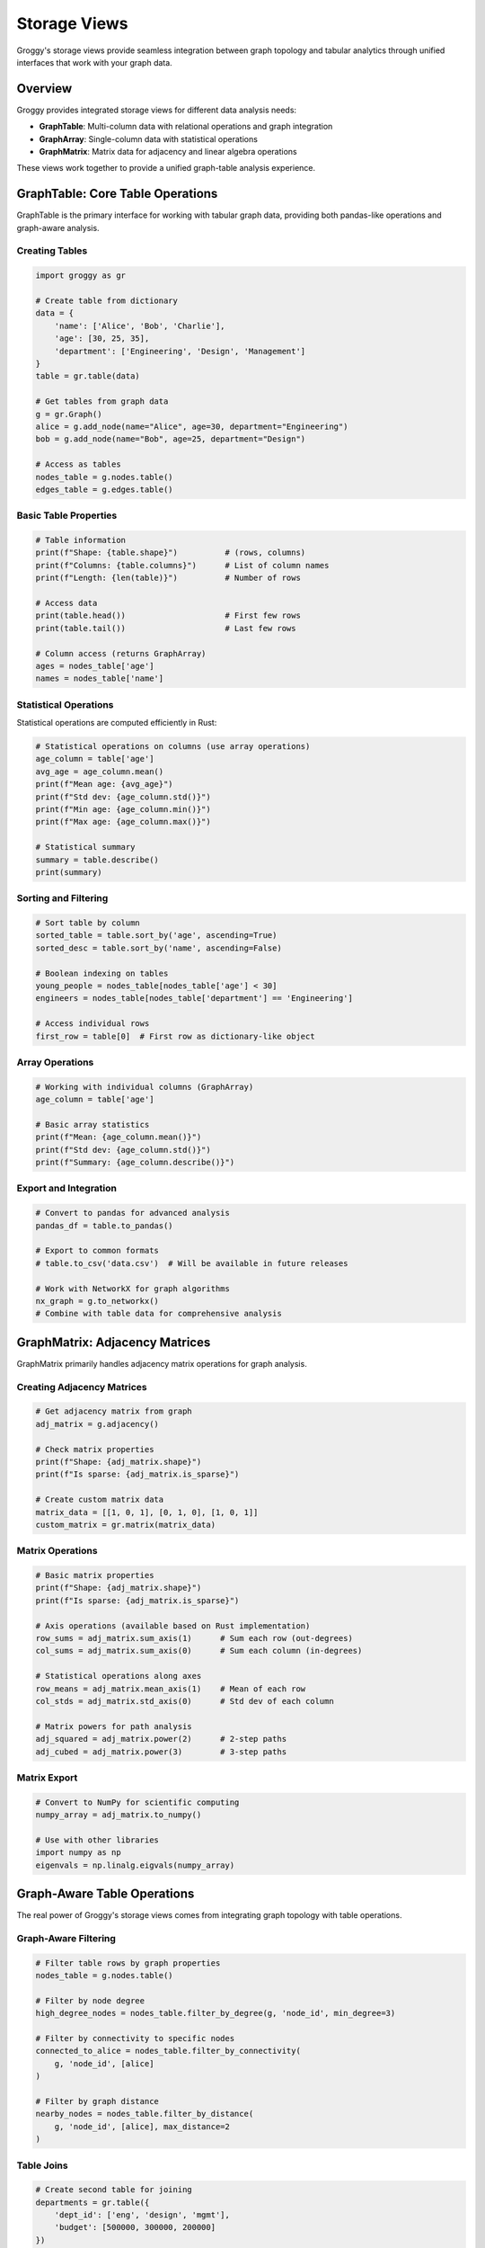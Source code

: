 Storage Views
=============

Groggy's storage views provide seamless integration between graph topology and tabular analytics through unified interfaces that work with your graph data.

Overview
--------

Groggy provides integrated storage views for different data analysis needs:

- **GraphTable**: Multi-column data with relational operations and graph integration
- **GraphArray**: Single-column data with statistical operations  
- **GraphMatrix**: Matrix data for adjacency and linear algebra operations

These views work together to provide a unified graph-table analysis experience.

GraphTable: Core Table Operations
---------------------------------

GraphTable is the primary interface for working with tabular graph data, providing both pandas-like operations and graph-aware analysis.

Creating Tables
~~~~~~~~~~~~~~~

.. code-block:: python

   import groggy as gr

   # Create table from dictionary
   data = {
       'name': ['Alice', 'Bob', 'Charlie'],
       'age': [30, 25, 35],
       'department': ['Engineering', 'Design', 'Management']
   }
   table = gr.table(data)
   
   # Get tables from graph data  
   g = gr.Graph()
   alice = g.add_node(name="Alice", age=30, department="Engineering")
   bob = g.add_node(name="Bob", age=25, department="Design")
   
   # Access as tables
   nodes_table = g.nodes.table()
   edges_table = g.edges.table()

Basic Table Properties
~~~~~~~~~~~~~~~~~~~~~~

.. code-block:: python

   # Table information
   print(f"Shape: {table.shape}")          # (rows, columns)
   print(f"Columns: {table.columns}")      # List of column names
   print(f"Length: {len(table)}")          # Number of rows

   # Access data
   print(table.head())                     # First few rows
   print(table.tail())                     # Last few rows

   # Column access (returns GraphArray)
   ages = nodes_table['age']
   names = nodes_table['name']

Statistical Operations  
~~~~~~~~~~~~~~~~~~~~~

Statistical operations are computed efficiently in Rust:

.. code-block:: python

   # Statistical operations on columns (use array operations)
   age_column = table['age']
   avg_age = age_column.mean()
   print(f"Mean age: {avg_age}")
   print(f"Std dev: {age_column.std()}")
   print(f"Min age: {age_column.min()}")
   print(f"Max age: {age_column.max()}")
   
   # Statistical summary
   summary = table.describe()
   print(summary)

Sorting and Filtering
~~~~~~~~~~~~~~~~~~~

.. code-block:: python

   # Sort table by column
   sorted_table = table.sort_by('age', ascending=True)
   sorted_desc = table.sort_by('name', ascending=False)

   # Boolean indexing on tables
   young_people = nodes_table[nodes_table['age'] < 30]
   engineers = nodes_table[nodes_table['department'] == 'Engineering']

   # Access individual rows
   first_row = table[0]  # First row as dictionary-like object

Array Operations
~~~~~~~~~~~~~~~

.. code-block:: python

   # Working with individual columns (GraphArray)
   age_column = table['age']
   
   # Basic array statistics
   print(f"Mean: {age_column.mean()}")
   print(f"Std dev: {age_column.std()}")
   print(f"Summary: {age_column.describe()}")

Export and Integration
~~~~~~~~~~~~~~~~~~~~

.. code-block:: python

   # Convert to pandas for advanced analysis
   pandas_df = table.to_pandas()
   
   # Export to common formats
   # table.to_csv('data.csv')  # Will be available in future releases
   
   # Work with NetworkX for graph algorithms
   nx_graph = g.to_networkx()
   # Combine with table data for comprehensive analysis

GraphMatrix: Adjacency Matrices
--------------------------------

GraphMatrix primarily handles adjacency matrix operations for graph analysis.

Creating Adjacency Matrices
~~~~~~~~~~~~~~~~~~~~~~~~~~~

.. code-block:: python

   # Get adjacency matrix from graph
   adj_matrix = g.adjacency()
   
   # Check matrix properties
   print(f"Shape: {adj_matrix.shape}")
   print(f"Is sparse: {adj_matrix.is_sparse}")
   
   # Create custom matrix data
   matrix_data = [[1, 0, 1], [0, 1, 0], [1, 0, 1]]
   custom_matrix = gr.matrix(matrix_data)

Matrix Operations
~~~~~~~~~~~~~~~~~

.. code-block:: python

   # Basic matrix properties
   print(f"Shape: {adj_matrix.shape}")
   print(f"Is sparse: {adj_matrix.is_sparse}")

   # Axis operations (available based on Rust implementation)
   row_sums = adj_matrix.sum_axis(1)      # Sum each row (out-degrees)
   col_sums = adj_matrix.sum_axis(0)      # Sum each column (in-degrees)
   
   # Statistical operations along axes
   row_means = adj_matrix.mean_axis(1)    # Mean of each row
   col_stds = adj_matrix.std_axis(0)      # Std dev of each column

   # Matrix powers for path analysis
   adj_squared = adj_matrix.power(2)      # 2-step paths
   adj_cubed = adj_matrix.power(3)        # 3-step paths

Matrix Export
~~~~~~~~~~~~~

.. code-block:: python

   # Convert to NumPy for scientific computing
   numpy_array = adj_matrix.to_numpy()
   
   # Use with other libraries
   import numpy as np
   eigenvals = np.linalg.eigvals(numpy_array)

Graph-Aware Table Operations
----------------------------

The real power of Groggy's storage views comes from integrating graph topology with table operations.

Graph-Aware Filtering
~~~~~~~~~~~~~~~~~~~~~

.. code-block:: python

   # Filter table rows by graph properties
   nodes_table = g.nodes.table()
   
   # Filter by node degree
   high_degree_nodes = nodes_table.filter_by_degree(g, 'node_id', min_degree=3)
   
   # Filter by connectivity to specific nodes
   connected_to_alice = nodes_table.filter_by_connectivity(
       g, 'node_id', [alice]
   )
   
   # Filter by graph distance
   nearby_nodes = nodes_table.filter_by_distance(
       g, 'node_id', [alice], max_distance=2
   )

Table Joins
~~~~~~~~~~~

.. code-block:: python

   # Create second table for joining
   departments = gr.table({
       'dept_id': ['eng', 'design', 'mgmt'],
       'budget': [500000, 300000, 200000]
   })

   # Join operations (based on Rust implementation)
   inner_result = nodes_table.inner_join(departments, 'department', 'dept_id')
   left_result = nodes_table.left_join(departments, 'department', 'dept_id')
   right_result = nodes_table.right_join(departments, 'department', 'dept_id')
   outer_result = nodes_table.outer_join(departments, 'department', 'dept_id')

Complete Workflow Example
-------------------------

Combining Graph and Table Analysis
~~~~~~~~~~~~~~~~~~~~~~~~~~~~~~~~~~

.. code-block:: python

   # Complete workflow demonstrating storage view integration
   
   # 1. Create graph with data
   g = gr.Graph()
   alice = g.add_node(name="Alice", age=30, department="Engineering", salary=95000)
   bob = g.add_node(name="Bob", age=25, department="Design", salary=75000)
   charlie = g.add_node(name="Charlie", age=35, department="Management", salary=120000)
   
   g.add_edge(alice, bob, relationship="collaborates", strength=0.8)
   g.add_edge(charlie, alice, relationship="manages", strength=0.9)
   
   # 2. Get table view of nodes
   nodes_table = g.nodes.table()
   
   # 3. Analyze with table operations
   salary_column = nodes_table['salary']
   avg_salary = salary_column.mean()
   sorted_by_age = nodes_table.sort_by('age', ascending=False)
   
   # 4. Graph-aware filtering
   high_degree_employees = nodes_table.filter_by_degree(g, 'node_id', min_degree=2)
   
   # 5. Statistical analysis on columns
   salary_column = nodes_table['salary']
   salary_stats = salary_column.describe()
   
   # 6. Matrix operations on graph structure
   adj_matrix = g.adjacency()
   path_matrix = adj_matrix.power(2)  # 2-step connections
   
   # 7. Export for external analysis
   pandas_df = nodes_table.to_pandas()
   
   print(f"Average salary: ${avg_salary:,.2f}")
   print(f"High-degree employees: {len(high_degree_employees)}")

Future Enhancements
------------------

The current storage views provide a solid foundation. Future releases will add:

- **Advanced Table Operations**: Groupby aggregations, pivot tables
- **More Export Formats**: CSV, JSON, Parquet export  
- **Enhanced Array Operations**: More statistical functions and transformations
- **Matrix Operations**: Advanced linear algebra operations
- **Performance Optimizations**: Improved lazy evaluation and caching

Best Practices
--------------

1. **Use appropriate views**: Tables for heterogeneous data, arrays for single columns, matrices for adjacency
2. **Leverage graph-aware operations**: Use topology-based filtering for powerful analysis
3. **Combine views**: Use tables for data prep, arrays for statistics, matrices for structure
4. **Export strategically**: Convert to pandas/NumPy when you need specific external libraries

The storage views provide the foundation for Groggy's unified graph-table analysis approach.